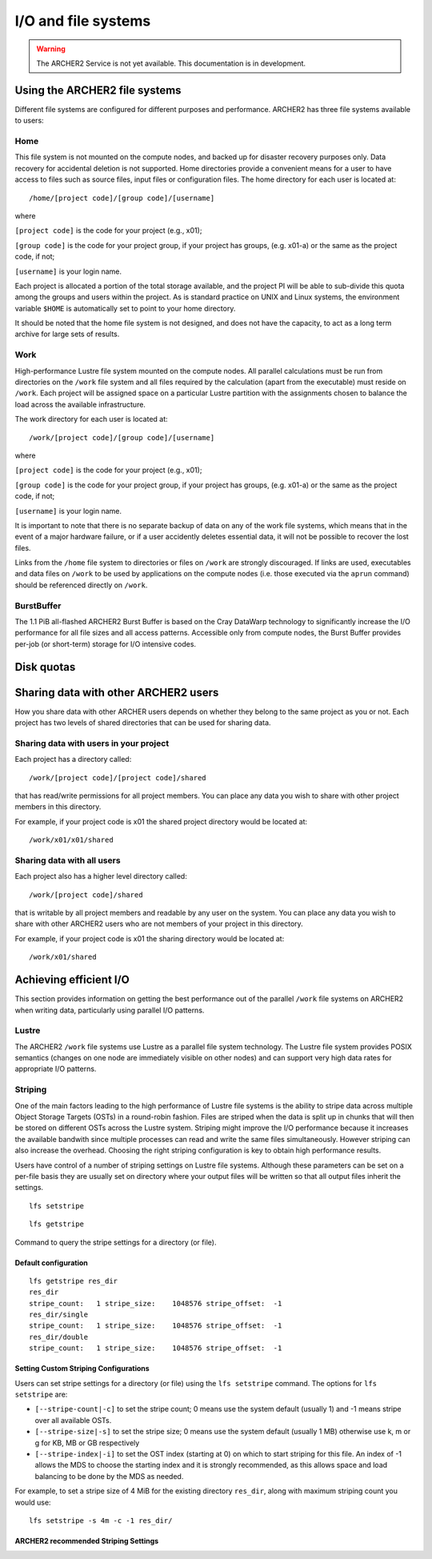 I/O and file systems
====================

.. warning::

  The ARCHER2 Service is not yet available. This documentation is in
  development.

Using the ARCHER2 file systems
------------------------------
Different file systems are configured for different purposes and performance. ARCHER2 has three file systems available to users:

Home
^^^^
This file system is not mounted on the compute nodes, and backed up for disaster recovery purposes only. Data recovery for accidental deletion is not supported. Home directories provide a convenient means for a user to have access to files such as source files, input files or configuration files. The home directory for each user is located at:

::

   /home/[project code]/[group code]/[username]

where

``[project code]`` is the code for your project (e.g., x01);

``[group code]`` is the code for your project group, if your project has groups, (e.g. x01-a) or the same as the project code, if not;

``[username]`` is your login name.

Each project is allocated a portion of the total storage available, and the project PI will be able to sub-divide this quota among the groups and users within the project. As is standard practice on UNIX and Linux systems, the environment variable ``$HOME`` is automatically set to point to your home directory.

It should be noted that the home file system is not designed, and does not have the capacity, to act as a long term archive for large sets of results. 

Work
^^^^
High-performance Lustre file system mounted on the compute nodes. All parallel calculations must be run from directories on the ``/work`` file system and all files required by the calculation (apart from the executable) must reside on ``/work``. Each project will be assigned space on a particular Lustre partition with the assignments chosen to balance the load across the available infrastructure.

The work directory for each user is located at:

::

   /work/[project code]/[group code]/[username]


where

``[project code]`` is the code for your project (e.g., x01);

``[group code]`` is the code for your project group, if your project has groups, (e.g. x01-a) or the same as the project code, if not;

``[username]`` is your login name.

It is important to note that there is no separate backup of data on any of the work file systems, which means that in the event of a major hardware failure, or if a user accidently deletes essential data, it will not be possible to recover the lost files.

Links from the ``/home`` file system to directories or files on ``/work`` are strongly discouraged. If links are used, executables and data files on ``/work`` to be used by applications on the compute nodes (i.e. those executed via the ``aprun`` command) should be referenced directly on ``/work``.


BurstBuffer
^^^^^^^^^^^
The 1.1 PiB all-flashed ARCHER2 Burst Buffer is based on the Cray DataWarp technology to significantly increase the I/O performance for all file sizes and all access patterns. Accessible only from compute nodes, the Burst Buffer provides per-job (or short-term) storage for I/O intensive codes.


Disk quotas
-----------

Sharing data with other ARCHER2 users
-------------------------------------

How you share data with other ARCHER users depends on whether they belong to the same project as you or not. Each project has two levels of shared directories that can be used for sharing data.

Sharing data with users in your project
^^^^^^^^^^^^^^^^^^^^^^^^^^^^^^^^^^^^^^^
Each project has a directory called:

::
   
   /work/[project code]/[project code]/shared

   
that has read/write permissions for all project members. You can place any data you wish to share with other project members in this directory.

For example, if your project code is x01 the shared project directory would be located at:

::

   /work/x01/x01/shared
   
Sharing data with all users
^^^^^^^^^^^^^^^^^^^^^^^^^^^
Each project also has a higher level directory called:

::

   /work/[project code]/shared
   
that is writable by all project members and readable by any user on the system. You can place any data you wish to share with other ARCHER2 users who are not members of your project in this directory.

For example, if your project code is x01 the sharing directory would be located at:

::

   /work/x01/shared
   

Achieving efficient I/O
-----------------------
This section provides information on getting the best performance out of the parallel ``/work`` file systems on ARCHER2 when writing data, particularly using parallel I/O patterns.

Lustre
^^^^^^
The ARCHER2 ``/work`` file systems use Lustre as a parallel file system technology. The Lustre file system provides POSIX semantics (changes on one node are immediately visible on other nodes) and can support very high data rates for appropriate I/O patterns.

Striping
^^^^^^^^
One of the main factors leading to the high performance of Lustre file systems is the ability to stripe data across multiple Object Storage Targets (OSTs) in a round-robin fashion. Files are striped when the data is split up in chunks that will then be stored on different OSTs across the Lustre system. Striping might improve the I/O performance because it increases the available bandwith since multiple processes can read and write the same files simultaneously. However striping can also increase the overhead. Choosing the right striping configuration is key to obtain high performance results.

Users have control of a number of striping settings on Lustre file systems. Although these parameters can be set on a per-file basis they are usually set on directory where your output files will be written so that all output files inherit the settings.

::

   lfs setstripe
   

::

   lfs getstripe
Command to query the stripe settings for a directory (or file).

Default configuration
""""""""""""""""""""""
::

   lfs getstripe res_dir
   res_dir
   stripe_count:   1 stripe_size:    1048576 stripe_offset:  -1 
   res_dir/single
   stripe_count:   1 stripe_size:    1048576 stripe_offset:  -1 
   res_dir/double
   stripe_count:   1 stripe_size:    1048576 stripe_offset:  -1
   
Setting Custom Striping Configurations
""""""""""""""""""""""""""""""""""""""
Users can set stripe settings for a directory (or file) using the ``lfs setstripe`` command. The options for ``lfs setstripe`` are:

* ``[--stripe-count|-c]`` to set the stripe count; 0 means use the system default (usually 1) and -1 means stripe over all available OSTs.
* ``[--stripe-size|-s]`` to set the stripe size; 0 means use the system default (usually 1 MB) otherwise use k, m or g for KB, MB or GB respectively
* ``[--stripe-index|-i]`` to set the OST  index (starting at 0) on which to start striping for this file.  An index of -1  allows the  MDS  to choose the starting index and it is strongly recommended, as this allows space and load balancing to  be  done  by the  MDS  as  needed. 

For example, to set a stripe size of 4 MiB for the existing directory ``res_dir``, along with maximum striping count you would use:

::

   lfs setstripe -s 4m -c -1 res_dir/

   
ARCHER2 recommended Striping Settings
"""""""""""""""""""""""""""""""""""""









